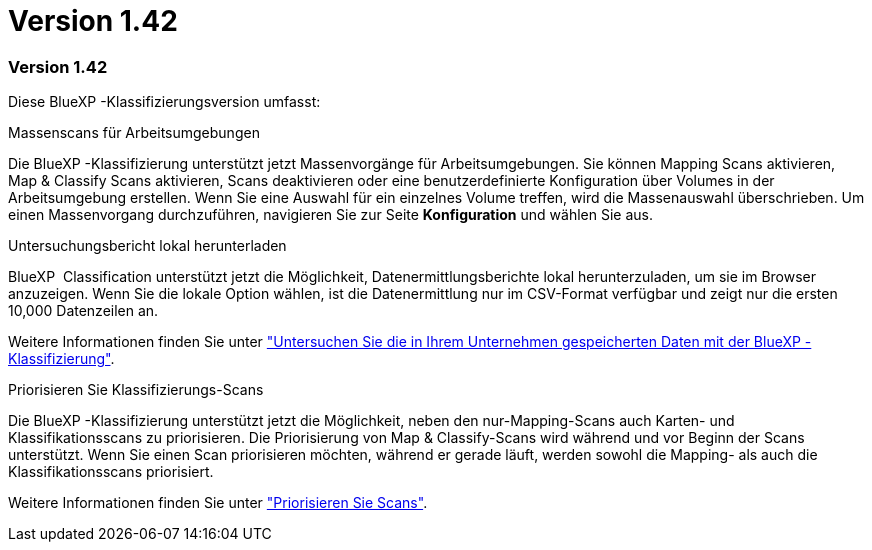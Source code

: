 = Version 1.42
:allow-uri-read: 




=== Version 1.42

Diese BlueXP -Klassifizierungsversion umfasst:

.Massenscans für Arbeitsumgebungen
Die BlueXP -Klassifizierung unterstützt jetzt Massenvorgänge für Arbeitsumgebungen. Sie können Mapping Scans aktivieren, Map & Classify Scans aktivieren, Scans deaktivieren oder eine benutzerdefinierte Konfiguration über Volumes in der Arbeitsumgebung erstellen. Wenn Sie eine Auswahl für ein einzelnes Volume treffen, wird die Massenauswahl überschrieben. Um einen Massenvorgang durchzuführen, navigieren Sie zur Seite **Konfiguration** und wählen Sie aus.

.Untersuchungsbericht lokal herunterladen
BlueXP  Classification unterstützt jetzt die Möglichkeit, Datenermittlungsberichte lokal herunterzuladen, um sie im Browser anzuzeigen. Wenn Sie die lokale Option wählen, ist die Datenermittlung nur im CSV-Format verfügbar und zeigt nur die ersten 10,000 Datenzeilen an.

Weitere Informationen finden Sie unter link:task-investigate-data.html#create-the-data-investigation-report["Untersuchen Sie die in Ihrem Unternehmen gespeicherten Daten mit der BlueXP -Klassifizierung"].

.Priorisieren Sie Klassifizierungs-Scans
Die BlueXP -Klassifizierung unterstützt jetzt die Möglichkeit, neben den nur-Mapping-Scans auch Karten- und Klassifikationsscans zu priorisieren. Die Priorisierung von Map & Classify-Scans wird während und vor Beginn der Scans unterstützt. Wenn Sie einen Scan priorisieren möchten, während er gerade läuft, werden sowohl die Mapping- als auch die Klassifikationsscans priorisiert.

Weitere Informationen finden Sie unter link:task-managing-repo-scanning.html#prioritize-scans["Priorisieren Sie Scans"].
